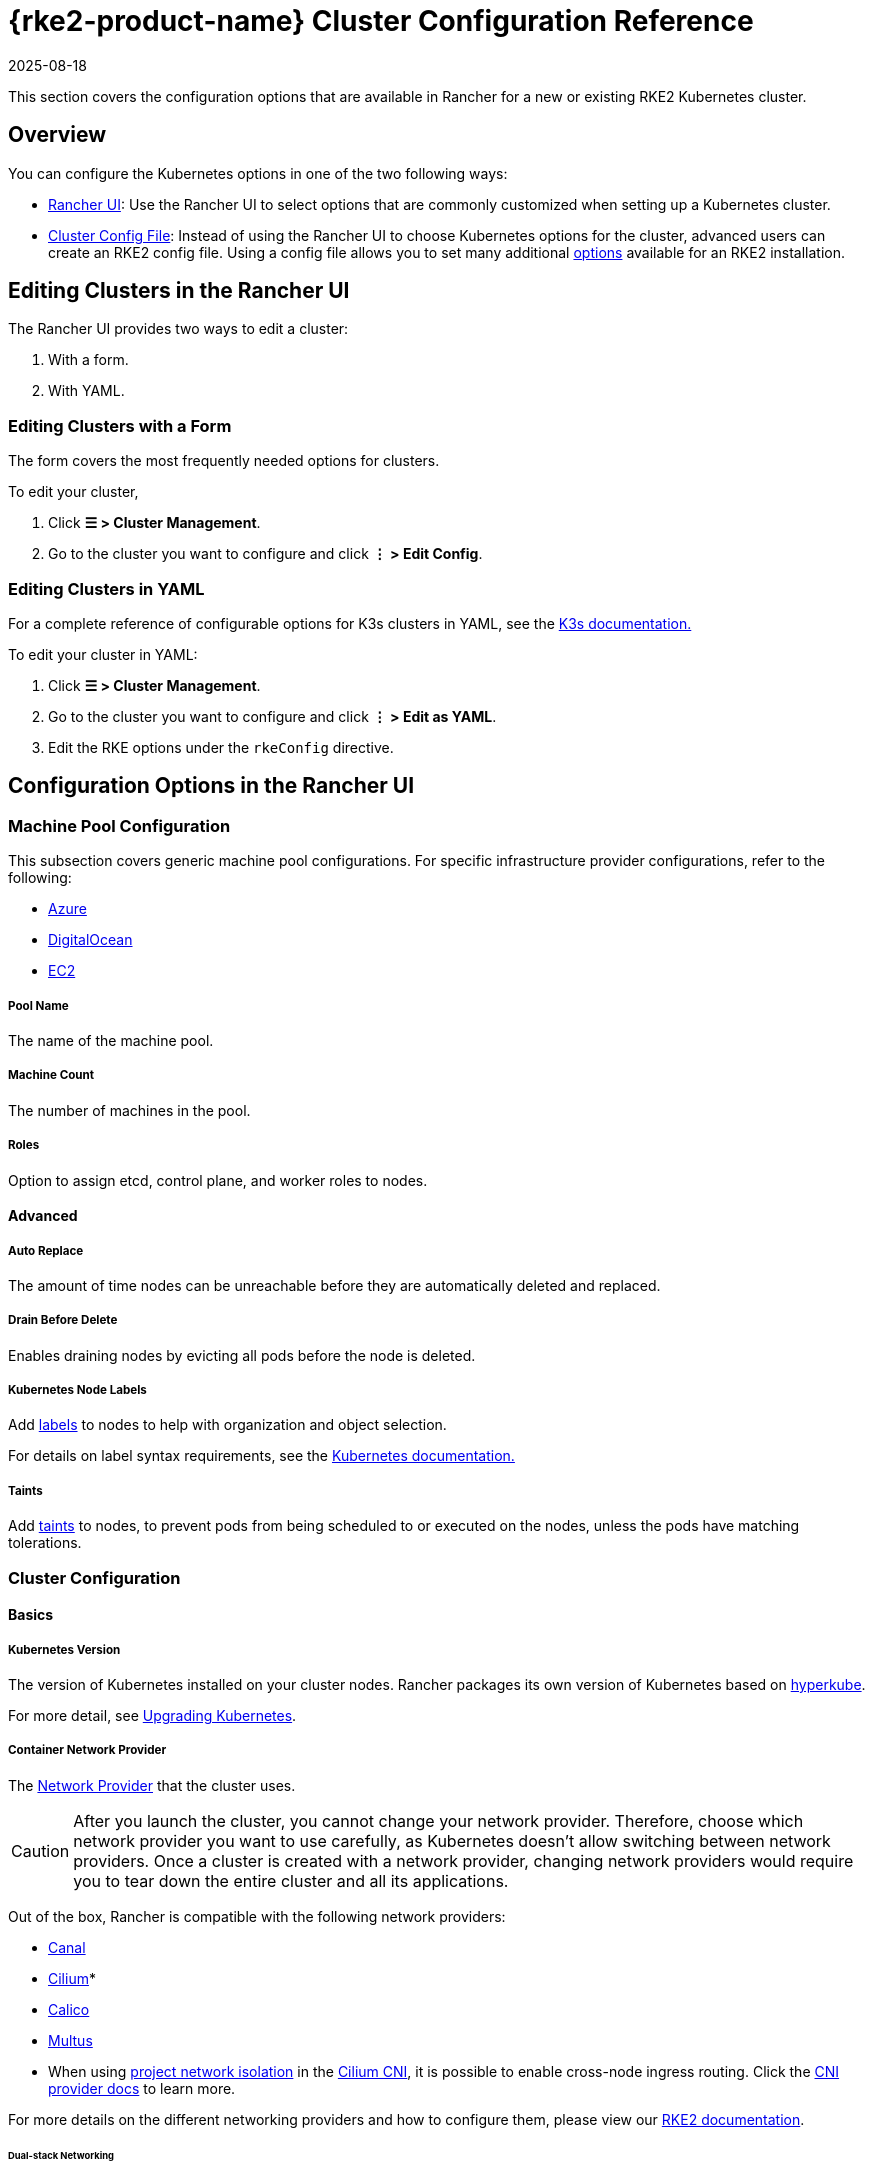 = {rke2-product-name} Cluster Configuration Reference
:page-languages: [en, zh]
:revdate: 2025-08-18
:page-revdate: {revdate}

This section covers the configuration options that are available in Rancher for a new or existing RKE2 Kubernetes cluster.

== Overview

You can configure the Kubernetes options in one of the two following ways:

* <<_configuration_options_in_the_rancher_ui,Rancher UI>>: Use the Rancher UI to select options that are commonly customized when setting up a Kubernetes cluster.
* <<_cluster_config_file_reference,Cluster Config File>>: Instead of using the Rancher UI to choose Kubernetes options for the cluster, advanced users can create an RKE2 config file. Using a config file allows you to set many additional https://documentation.suse.com/cloudnative/rke2/latest/en/install/configuration.html[options] available for an RKE2 installation.

== Editing Clusters in the Rancher UI

The Rancher UI provides two ways to edit a cluster:

. With a form.
. With YAML.

=== Editing Clusters with a Form

The form covers the most frequently needed options for clusters.

To edit your cluster,

. Click *☰ > Cluster Management*.
. Go to the cluster you want to configure and click *⋮ > Edit Config*.

=== Editing Clusters in YAML

For a complete reference of configurable options for K3s clusters in YAML, see the https://rancher.com/docs/k3s/latest/en/installation/install-options/[K3s documentation.]

To edit your cluster in YAML:

. Click *☰ > Cluster Management*.
. Go to the cluster you want to configure and click *⋮ > Edit as YAML*.
. Edit the RKE options under the `rkeConfig` directive.

== Configuration Options in the Rancher UI

=== Machine Pool Configuration

This subsection covers generic machine pool configurations. For specific infrastructure provider configurations, refer to the following:

* xref:cluster-deployment/infra-providers/azure/machine-configuration.adoc[Azure]
* xref:cluster-deployment/infra-providers/digitalocean/machine-configuration.adoc[DigitalOcean]
* xref:cluster-deployment/infra-providers/aws/machine-configuration.adoc[EC2]

[discrete]
===== Pool Name

The name of the machine pool.

[discrete]
===== Machine Count

The number of machines in the pool.

[discrete]
===== Roles

Option to assign etcd, control plane, and worker roles to nodes.

==== Advanced

===== Auto Replace

The amount of time nodes can be unreachable before they are automatically deleted and replaced.

===== Drain Before Delete

Enables draining nodes by evicting all pods before the node is deleted.

===== Kubernetes Node Labels

Add https://kubernetes.io/docs/concepts/overview/working-with-objects/labels/[labels] to nodes to help with organization and object selection.

For details on label syntax requirements, see the https://kubernetes.io/docs/concepts/overview/working-with-objects/labels/#syntax-and-character-set[Kubernetes documentation.]

===== Taints

Add https://kubernetes.io/docs/concepts/configuration/taint-and-toleration/[taints] to nodes, to prevent pods from being scheduled to or executed on the nodes, unless the pods have matching tolerations.

=== Cluster Configuration

==== Basics

===== Kubernetes Version

The version of Kubernetes installed on your cluster nodes. Rancher packages its own version of Kubernetes based on https://github.com/rancher/hyperkube[hyperkube].

For more detail, see xref:cluster-admin/backups-and-restore/backups-and-restore.adoc[Upgrading Kubernetes].

===== Container Network Provider

The https://kubernetes.io/docs/concepts/cluster-administration/networking/[Network Provider] that the cluster uses.

[CAUTION]
====

After you launch the cluster, you cannot change your network provider. Therefore, choose which network provider you want to use carefully, as Kubernetes doesn't allow switching between network providers. Once a cluster is created with a network provider, changing network providers would require you to tear down the entire cluster and all its applications.
====


Out of the box, Rancher is compatible with the following network providers:

* https://github.com/projectcalico/canal[Canal]
* https://cilium.io/[Cilium]*
* https://docs.projectcalico.org/v3.11/introduction/[Calico]
* https://github.com/k8snetworkplumbingwg/multus-cni[Multus]

* When using <<_project_network_isolation,project network isolation>> in the xref:faq/container-network-interface-providers.adoc#_cilium[Cilium CNI], it is possible to enable cross-node ingress routing. Click the xref:faq/container-network-interface-providers.adoc#_ingress_routing_across_nodes_in_cilium[CNI provider docs] to learn more.

For more details on the different networking providers and how to configure them, please view our https://documentation.suse.com/cloudnative/rke2/latest/en/networking/basic_network_options.html[RKE2 documentation].

====== Dual-stack Networking

https://documentation.suse.com/cloudnative/rke2/latest/en/networking/basic_network_options.html#_dual_stack_configuration[Dual-stack] networking is supported for all CNI providers. To configure RKE2 in dual-stack mode, set valid IPv4/IPv6 CIDRs for your <<_cluster_cidr,Cluster CIDR>> and/or <<_service_cidr,Service CIDR>>.

====== Dual-stack Additional Configuration

When using `cilium` or `multus,cilium` as your container network interface provider, ensure the *Enable IPv6 Support* option is also enabled.

===== Cloud Provider

You can configure a xref:cluster-deployment/set-up-cloud-providers/set-up-cloud-providers.adoc[Kubernetes cloud provider]. If you want to use dynamically provisioned xref:cluster-admin/manage-clusters/persistent-storage/manage-persistent-storage.adoc[volumes and storage] in Kubernetes, typically you must select the specific cloud provider in order to use it. For example, if you want to use Amazon EBS, you would need to select the `aws` cloud provider.

[NOTE]
====

If the cloud provider you want to use is not listed as an option, you will need to use the <<_cluster_config_file_reference,config file option>> to configure the cloud provider. Please reference https://rancher.com/docs/rke/latest/en/config-options/cloud-providers/[this documentation] on how to configure the cloud provider.
====

===== Pod Security Admission Configuration Template

The default xref:security/psact.adoc[pod security admission configuration template] for the cluster.

===== Worker Compliance Profile

Select a xref:security/compliance-scans/how-to.adoc[compliance benchmark] to validate the system configuration against.

===== Project Network Isolation

If your network provider allows project network isolation, you can choose whether to enable or disable inter-project communication.

Project network isolation is available if you are using any RKE2 network plugin that supports the enforcement of Kubernetes network policies, such as Canal.

===== CoreDNS

By default, https://coredns.io/[CoreDNS] is installed as the default DNS provider. If CoreDNS is not installed, an alternate DNS provider must be installed yourself. Refer to the https://documentation.suse.com/cloudnative/rke2/latest/en/networking/networking_services.html#_coredns[RKE2 documentation] for additional CoreDNS configurations.

===== NGINX Ingress

If you want to publish your applications in a high-availability configuration, and you're hosting your nodes with a cloud-provider that doesn't have a native load-balancing feature, enable this option to use NGINX Ingress within the cluster. Refer to the https://documentation.suse.com/cloudnative/rke2/latest/en/networking/networking_services.html#_nginx_ingress_controller[RKE2 documentation] for additional configuration options.

Refer to the https://documentation.suse.com/cloudnative/rke2/latest/en/networking/networking_services.html#_nginx_ingress_controller[RKE2 documentation] for additional configuration options.

===== Metrics Server

Option to enable or disable https://rancher.com/docs/rke/latest/en/config-options/add-ons/metrics-server/[Metrics Server].

Each cloud provider capable of launching a cluster using RKE2 can collect metrics and monitor for your cluster nodes. Enable this option to view your node metrics from your cloud provider's portal.

==== Add-On Config

Additional Kubernetes manifests, managed as an https://kubernetes.io/docs/concepts/cluster-administration/addons/[Add-on], to apply to the cluster on startup. Refer to the https://documentation.suse.com/cloudnative/rke2/latest/en/helm.html#_automatically_deploying_manifests_and_helm_charts[RKE2 documentation] for details.

==== Agent Environment Vars

Option to set environment variables for xref:cluster-deployment/about-rancher-agents.adoc[Rancher agents]. The environment variables can be set using key value pairs. Refer to the https://documentation.suse.com/cloudnative/rke2/latest/en/reference/linux_agent_config.html[RKE2 documentation] for more details.

==== etcd

===== Automatic Snapshots

Option to enable or disable recurring etcd snapshots. If enabled, users have the option to configure the frequency of snapshots. For details, refer to the https://documentation.suse.com/cloudnative/rke2/latest/en/backup_restore.html#_creating_snapshots[RKE2 documentation]. Note that with RKE2, snapshots are stored on each etcd node. This varies from RKE1 which only stores one snapshot per cluster.

===== Metrics

Option to choose whether to expose etcd metrics to the public or only within the cluster.

==== Networking

===== Cluster CIDR

IPv4 and/or IPv6 network CIDRs to use for pod IPs (default: 10.42.0.0/16).

====== Dual-stack Networking

To configure https://documentation.suse.com/cloudnative/rke2/latest/en/networking/basic_network_options.html#_dual_stack_configuration[dual-stack] mode, enter a valid IPv4/IPv6 CIDR. For example `10.42.0.0/16,2001:cafe:42:0::/56`.

<<_dual_stack_additional_configuration,Additional configuration>> is required when using `cilium` or `multus,cilium` as your <_container_network_provider,container network>> interface provider.

===== Service CIDR

IPv4/IPv6 network CIDRs to use for service IPs (default: 10.43.0.0/16).

====== Dual-stack Networking

To configure https://documentation.suse.com/cloudnative/rke2/latest/en/networking/basic_network_options.html#_dual_stack_configuration[dual-stack] mode, enter a valid IPv4/IPv6 CIDR. For example `10.42.0.0/16,2001:cafe:42:0::/56`.

<<_dual_stack_additional_configuration,Additional configuration>> is required when using `cilium ` or `multus,cilium` as your <_container_network_provider,container network>> interface provider.

===== Cluster DNS

IPv4 Cluster IP for coredns service. Should be in your service-cidr range (default: 10.43.0.10).

===== Cluster Domain

Select the domain for the cluster. The default is `cluster.local`.

===== NodePort Service Port Range

Option to change the range of ports that can be used for https://kubernetes.io/docs/concepts/services-networking/service/#nodeport[NodePort services]. The default is `30000-32767`.

===== Truncate Hostnames

Option to truncate hostnames to 15 characters or less. You can only set this field during the initial creation of the cluster. You can't enable or disable the 15 character limit after cluster creation.

This setting only affects machine-provisioned clusters. Since custom clusters set hostnames during their own node creation process, which occurs outside of Rancher, this field doesn't restrict custom cluster hostname length.

Truncating hostnames in a cluster improves compatibility with Windows-based systems. Although Kubernetes allows hostnames up to 63 characters in length, systems that use NetBIOS restrict hostnames to 15 characters or less.

===== TLS Alternate Names

Add hostnames or IPv4/IPv6 addresses as Subject Alternative Names on the server TLS cert.

===== Authorized Cluster Endpoint

Authorized Cluster Endpoint can be used to directly access the Kubernetes API server, without requiring communication through Rancher.

This is enabled by default in Rancher-launched Kubernetes clusters, using the IP of the node with the `controlplane` role and the default Kubernetes self signed certificates.

For more detail on how an authorized cluster endpoint works and why it is used, refer to the xref:about-rancher/architecture/communicating-with-downstream-clusters.adoc#_4_authorized_cluster_endpoint[architecture section.]

We recommend using a load balancer with the authorized cluster endpoint. For details, refer to the xref:about-rancher/architecture/recommendations.adoc#_architecture_for_an_authorized_cluster_endpoint_ace[recommended architecture section.]

==== Registries

Select the image repository to pull Rancher images from. For more details and configuration options, see the https://documentation.suse.com/cloudnative/rke2/latest/en/install/containerd_registry_configuration.html[RKE2 documentation].

==== Upgrade Strategy

===== Control Plane Concurrency

Select how many nodes can be upgraded at the same time. Can be a fixed number or percentage.

===== Worker Concurrency

Select how many nodes can be upgraded at the same time. Can be a fixed number or percentage.

===== Drain Nodes (Control Plane)

Option to remove all pods from the node prior to upgrading.

===== Drain Nodes (Worker Nodes)

Option to remove all pods from the node prior to upgrading.

==== Advanced

Option to set kubelet options for different nodes. For available options, refer to the https://kubernetes.io/docs/reference/command-line-tools-reference/kubelet/[Kubernetes documentation].

== Cluster Config File Reference

Editing clusters in YAML allows you to set the https://documentation.suse.com/cloudnative/rke2/latest/en/install/configuration.html[options available] in an RKE2 installation, including those already listed in <<_configuration_options_in_the_rancher_ui,Configuration Options in the Rancher UI>>, as well as set Rancher-specific parameters.+++<details>++++++<summary>+++*Example Cluster Config File Snippet*+++</summary>+++ ```yaml apiVersion: provisioning.cattle.io/v1 kind: Cluster spec: cloudCredentialSecretName: cattle-global-data:cc-s879v kubernetesVersion: v1.25.12+rke2r1 localClusterAuthEndpoint: {} rkeConfig: additionalManifest: "" chartValues: rke2-calico: {} etcd: snapshotRetention: 5 snapshotScheduleCron: 0 */5 * * * machineGlobalConfig: cni: calico disable-kube-proxy: false etcd-expose-metrics: false profile: null kube-apiserver-arg: - audit-policy-file=/etc/rancher/rke2/user-audit-policy.yaml - audit-log-path=/etc/rancher/rke2/user-audit.logs machinePools: - controlPlaneRole: true etcdRole: true machineConfigRef: kind: Amazonec2Config name: nc-test-pool1-pwl5h name: pool1 quantity: 1 unhealthyNodeTimeout: 0s workerRole: true machineSelectorConfig: - config: protect-kernel-defaults: false machineSelectorFiles: - fileSources: - configMap: name: '' secret: name: audit-policy items: - key: audit-policy path: /etc/rancher/rke2/user-audit-policy.yaml machineLabelSelector: matchLabels: rke.cattle.io/control-plane-role: 'true' registries: {} upgradeStrategy: controlPlaneConcurrency: "1" controlPlaneDrainOptions: deleteEmptyDirData: true enabled: true gracePeriod: -1 ignoreDaemonSets: true timeout: 120 workerConcurrency: "1" workerDrainOptions: deleteEmptyDirData: true enabled: true gracePeriod: -1 ignoreDaemonSets: true timeout: 120 ```+++</details>+++

=== additionalManifest

Specify additional manifests to deliver to the control plane nodes.

The value is a String, and will be placed at the path `/var/lib/rancher/rke2/server/manifests/rancher/addons.yaml` on target nodes.

Example:

[,yaml]
----
additionalManifest: |-
  apiVersion: v1
  kind: Namespace
  metadata:
    name: name-xxxx
----

[NOTE]
====

If you want to customize system charts, you should use the `chartValues` field as described below.

Alternatives, such as using a HelmChartConfig to customize the system charts via `additionalManifest`, can cause unexpected behavior, due to having multiple HelmChartConfigs for the same chart.
====


=== chartValues

Specify the values for the system charts installed by RKE2.

For more information about how RKE2 manges packaged components, please refer to https://documentation.suse.com/cloudnative/rke2/latest/en/helm.html[RKE2 documentation].

Example:

[,yaml]
----
chartValues:
    chart-name:
        key: value
----

=== machineGlobalConfig

Specify RKE2 configurations. Any configuration change made here will apply to every node. The configuration options available in the https://documentation.suse.com/cloudnative/rke2/latest/en/reference/server_config.html[standalone version of RKE2] can be applied here.

Example:

[,yaml]
----
machineGlobalConfig:
    etcd-arg:
        - key1=value1
        - key2=value2
----

There are some configuration options that can't be changed when provisioning via Rancher:

* data-dir (folder to hold state), which defaults to `/var/lib/rancher/rke2`.

To make it easier to put files on nodes beforehand, Rancher expects the following values to be included in the configuration, while RKE2 expects the values to be entered as file paths:

* audit-policy-file
* cloud-provider-config
* private-registry

Rancher delivers the files to the path `/var/lib/rancher/rke2/etc/config-files/<option>` in target nodes, and sets the proper options in the RKE2 server.

Example:

[,yaml]
----
apiVersion: provisioning.cattle.io/v1
kind: Cluster
spec:
  rkeConfig:
    machineGlobalConfig:
      audit-policy-file:
        apiVersion: audit.k8s.io/v1
        kind: Policy
        rules:
        - level: RequestResponse
          resources:
          - group: ""
            resources:
            - pods
----

=== machineSelectorConfig

`machineSelectorConfig` is the same as <<_machineglobalconfig,`machineGlobalConfig`>> except that a <<_kubernetes_node_labels,label>> selector can be specified with the configuration. The configuration will only be applied to nodes that match the provided label selector.

Multiple `config` entries are allowed, each specifying their own `machineLabelSelector`. A user can specify `matchExpressions`, `matchLabels`, both, or neither. Omitting the `machineLabelSelector` section of this field has the same effect as putting the config in the `machineGlobalConfig` section.

Example:

[,yaml]
----
machineSelectorConfig
  - config:
      config-key: config-value
    machineLabelSelector:
      matchExpressions:
        - key: example-key
          operator: string # Valid operators are In, NotIn, Exists and DoesNotExist.
          values:
            - example-value1
            - example-value2
      matchLabels:
        key1: value1
        key2: value2
----

=== machineSelectorFiles

[NOTE]
====

This feature is available in Rancher v2.7.2 and later.
====


Deliver files to nodes, so that the files can be in place before initiating RKE2 server or agent processes.
The content of the file is retrieved from either a secret or a configmap. The target nodes are filtered by the `machineLabelSelector`.

Example :

[,yaml]
----
machineSelectorFiles:
  - fileSources:
      - secret:
          items:
            - key: example-key
              path: path-to-put-the-file-on-nodes
              permissions: 644 (optional)
              hash: base64-encoded-hash-of-the-content (optional)
          name: example-secret-name
    machineLabelSelector:
      matchExpressions:
        - key: example-key
          operator: string # Valid operators are In, NotIn, Exists and DoesNotExist.
          values:
            - example-value1
            - example-value2
      matchLabels:
        key1: value1
        key2: value2
  - fileSources:
      - configMap:
          items:
            - key: example-key
              path: path-to-put-the-file-on-nodes
              permissions: 644 (optional)
              hash: base64-encoded-hash-of-the-content (optional)
          name: example-configmap-name
    machineLabelSelector:
      matchExpressions:
        - key: example-key
          operator: string # Valid operators are In, NotIn, Exists and DoesNotExist.
          values:
            - example-value1
            - example-value2
      matchLabels:
        key1: value1
        key2: value2
----

The secret or configmap must meet the following requirements:

. It must be in the `fleet-default` namespace where the Cluster object exists.
. It must have the annotation `rke.cattle.io/object-authorized-for-clusters: cluster-name1,cluster-name2`, which permits the target clusters to use it.

[TIP]
====

Rancher Dashboard provides an easy-to-use form for creating the secret or configmap.
====


Example:

[,yaml]
----
apiVersion: v1
data:
  audit-policy: >-
    IyBMb2cgYWxsIHJlcXVlc3RzIGF0IHRoZSBNZXRhZGF0YSBsZXZlbC4KYXBpVmVyc2lvbjogYXVkaXQuazhzLmlvL3YxCmtpbmQ6IFBvbGljeQpydWxlczoKLSBsZXZlbDogTWV0YWRhdGE=
kind: Secret
metadata:
  annotations:
    rke.cattle.io/object-authorized-for-clusters: cluster1
  name: name1
  namespace: fleet-default
----
